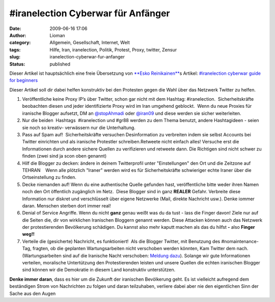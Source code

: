 \#iranelection Cyberwar für Anfänger
####################################
:date: 2009-06-16 17:06
:author: Lioman
:category: Allgemein, Gesellschaft, Internet, Welt
:tags: Hilfe, Iran, iranelection, Politik, Protest, Proxy, twitter, Zensur
:slug: iranelection-cyberwar-fur-anfanger
:status: published

Dieser Artikel ist hauptsächlich eine freie Übersetzung von `**Esko
Reinikainen** <http://reinikainen.co.uk>`__\ s Artikel: `#iranelection
cyberwar guide for
beginners <http://reinikainen.co.uk/2009/06/iranelection-cyberwar-guide-for-beginners/>`__

Dieser Artikel soll dir dabei helfen konstruktiv bei den Protesten gegen
die Wahl über das Netzwerk Twitter zu helfen.

#. Veröffentliche keine Proxy IP’s über Twitter, schon gar nicht mit dem
   Hashtag: #iranelection.  Sicherheitskräfte beobachten diesen und
   jeder identifizierte Proxy wird im Iran umgehend geblockt.  Wenn du
   neue Proxies für iranische Blogger aufsetzt, DM an 
   `@stopAhmadi <http://twitter.com/stopAhmadi>`__ oder
   `@iran09 <http://twitter.com/iran09>`__ und diese werden sie sicher
   weiterleiten.
#. Nur die beiden  Hashtags  #iranelection und #gr88 werden zu dem Thema
   benutzt, andere Hashtagideen - seien sie noch so kreativ- verwässern
   nur die Unterhaltung.
#. Pass auf Spam auf!  Sicherheitskräfte versuchen Desinformation zu
   verbreiten indem sie selbst Accounts bei Twitter einrichten und als
   iranische Protestler schreiben.Retweete nicht einfach alles! Versuche
   erst die Informationen durch andere sichere Quellen zu verifizieren
   und retweete dann. Die Richtigen sind nicht schwer zu finden (zwei
   sind ja scon oben genannt)
#. Hilf die Blogger zu decken: ändere in deinem Twitterprofil unter
   "Einstellungen" den Ort und die Zeitzone auf TEHRAN    Wenn alle
   plötzlich "Iraner" werden wird es für Sicherheitskräfte schwieriger
   echte Iraner über die Ortseinstellung zu finden.
#. Decke niemanden auf! Wenn du eine authentische Quelle gefunden hast,
   veröffentliche bitte weder ihren Namen noch den Ort öffentlich
   zugänglich im Netz.  Diese Blogger sind in ganz **REALER** Gefahr.
   Verbreite diese Information nur diskret und verschlüsselt über eigene
   Netzwerke (Mail, direkte Nachricht usw.). Denke iommer daran.
   Menschen sterben dort immer real!
#. Denial of Service Angriffe. Wenn du nicht **ganz** genau weißt was du
   da tust - lass die Finger davon! Ziele nur auf die Seiten die, dir
   von wirklichen Iranischen Bloggern genannt werden. Diese Attacken
   können auch das Netzwerk der protestierenden Bevölkerung schädigen.
   Du kannst also mehr kaputt machen als das du hilfst **-** also
   **Finger weg!!**
#. Verteile die (gesicherte) Nachricht, es funktioniert!  Als die
   Blogger Twitter, mit Benutzung des #nomaintenance-Tag, fragten, ob 
   die geplanten Wartungsarbeiten nicht verschoben werden könnten, Kam
   Twitter dem nach. (Wartungsarbeiten sind auf die Iranische Nacht
   verschoben: `Meldung
   dazu <http://blog.twitter.com/2009/06/down-time-rescheduled.html>`__).
   Solange wir gute Informationen verteilen, moralische Untertützung den
   Protestierenden leisten und unsere Quellen die echten iranischen
   Blogger sind können wir die Demokratie in diesem Land konstruktiv
   unterstützen.

**Denke immer daran**, dass es hier um die Zukunft der iranischen
Bevölkerung geht. Es ist vielleicht aufregend dem beständigen Strom von
Nachrichten zu folgen und daran teilzuhaben, verliere dabei aber nie den
eigentlichen Sinn der Sache aus den Augen
